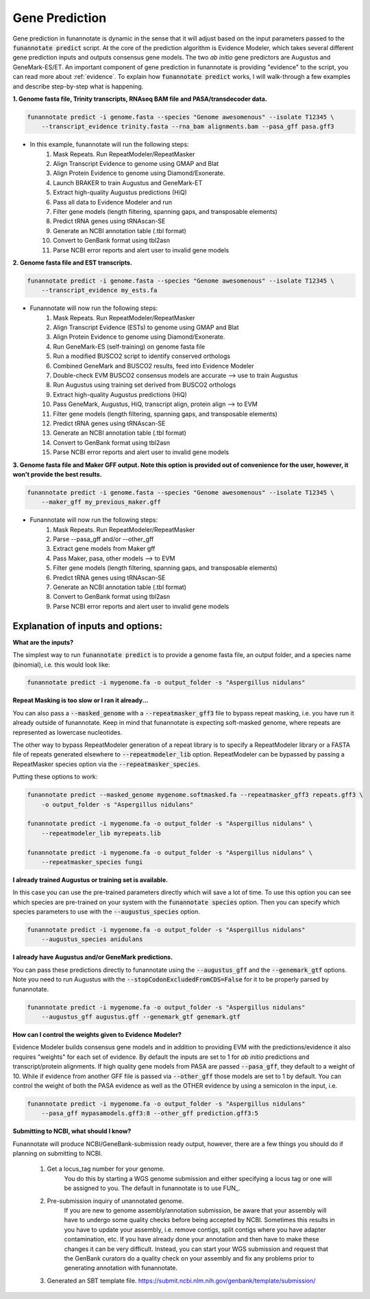 
.. _predict:

Gene Prediction
================================
 
Gene prediction in funannotate is dynamic in the sense that it will adjust based on the input parameters passed to the :code:`funannotate predict` script. At the core of the prediction algorithm is Evidence Modeler, which takes several different gene prediction inputs and outputs consensus gene models. The two *ab initio* gene predictors are Augustus and GeneMark-ES/ET. An important component of gene prediction in funannotate is providing "evidence" to the script, you can read more about :ref:`evidence`. To explain how :code:`funannotate predict` works, I will walk-through a few examples and describe step-by-step what is happening.

**1. Genome fasta file, Trinity transcripts, RNAseq BAM file and PASA/transdecoder data.**

.. code-block:: none

    funannotate predict -i genome.fasta --species "Genome awesomenous" --isolate T12345 \
        --transcript_evidence trinity.fasta --rna_bam alignments.bam --pasa_gff pasa.gff3

- In this example, funannotate will run the following steps:
    1. Mask Repeats. Run RepeatModeler/RepeatMasker
    2. Align Transcript Evidence to genome using GMAP and Blat
    3. Align Protein Evidence to genome using Diamond/Exonerate.
    4. Launch BRAKER to train Augustus and GeneMark-ET
    5. Extract high-quality Augustus predictions (HiQ)
    6. Pass all data to Evidence Modeler and run
    7. Filter gene models (length filtering, spanning gaps, and transposable elements)
    8. Predict tRNA genes using tRNAscan-SE
    9. Generate an NCBI annotation table (.tbl format)
    10. Convert to GenBank format using tbl2asn
    11. Parse NCBI error reports and alert user to invalid gene models


**2. Genome fasta file and EST transcripts.**

.. code-block:: none

    funannotate predict -i genome.fasta --species "Genome awesomenous" --isolate T12345 \
        --transcript_evidence my_ests.fa
        
- Funannotate will now run the following steps:
    1. Mask Repeats. Run RepeatModeler/RepeatMasker
    2. Align Transcript Evidence (ESTs) to genome using GMAP and Blat
    3. Align Protein Evidence to genome using Diamond/Exonerate.
    4. Run GeneMark-ES (self-training) on genome fasta file
    5. Run a modified BUSCO2 script to identify conserved orthologs
    6. Combined GeneMark and BUSCO2 results, feed into Evidence Modeler
    7. Double-check EVM BUSCO2 consensus models are accurate --> use to train Augustus
    8. Run Augustus using training set derived from BUSCO2 orthologs
    9. Extract high-quality Augustus predictions (HiQ)
    10. Pass GeneMark, Augustus, HiQ, transcript align, protein align --> to EVM
    11. Filter gene models (length filtering, spanning gaps, and transposable elements)
    12. Predict tRNA genes using tRNAscan-SE
    13. Generate an NCBI annotation table (.tbl format)
    14. Convert to GenBank format using tbl2asn
    15. Parse NCBI error reports and alert user to invalid gene models
    
**3. Genome fasta file and Maker GFF output. Note this option is provided out of convenience for the user, however, it won't provide the best results.**

.. code-block:: none

    funannotate predict -i genome.fasta --species "Genome awesomenous" --isolate T12345 \
        --maker_gff my_previous_maker.gff


- Funannotate will now run the following steps:
    1. Mask Repeats. Run RepeatModeler/RepeatMasker
    2. Parse --pasa_gff and/or --other_gff
    3. Extract gene models from Maker gff
    4. Pass Maker, pasa, other models --> to EVM
    5. Filter gene models (length filtering, spanning gaps, and transposable elements)
    6. Predict tRNA genes using tRNAscan-SE
    7. Generate an NCBI annotation table (.tbl format)
    8. Convert to GenBank format using tbl2asn
    9. Parse NCBI error reports and alert user to invalid gene models


Explanation of inputs and options:
^^^^^^^^^^^^^^^^^^^^^^^^^^^^^^^^^^^^
**What are the inputs?**

The simplest way to run :code:`funannotate predict` is to provide a genome fasta file, an output folder, and a species name (binomial), i.e. this would look like:

.. code-block:: none

    funannotate predict -i mygenome.fa -o output_folder -s "Aspergillus nidulans"
    

**Repeat Masking is too slow or I ran it already...**

You can also pass a :code:`--masked_genome` with a :code:`--repeatmasker_gff3` file to bypass repeat masking, i.e. you have run it already outside of funannotate.  Keep in mind that funannotate is expecting soft-masked genome, where repeats are represented as lowercase nucleotides.

The other way to bypass RepeatModeler generation of a repeat library is to specify a RepeatModeler library or a FASTA file of repeats generated elsewhere to :code:`--repeatmodeler_lib` option.  RepeatModeler can be bypassed by passing a RepeatMasker species option via the :code:`--repeatmasker_species`.

Putting these options to work:

.. code-block:: none

    funannotate predict --masked_genome mygenome.softmasked.fa --repeatmasker_gff3 repeats.gff3 \
        -o output_folder -s "Aspergillus nidulans"
        
    funannotate predict -i mygenome.fa -o output_folder -s "Aspergillus nidulans" \
        --repeatmodeler_lib myrepeats.lib
        
    funannotate predict -i mygenome.fa -o output_folder -s "Aspergillus nidulans" \
        --repeatmasker_species fungi
        
**I already trained Augustus or training set is available.**

In this case you can use the pre-trained parameters directly which will save a lot of time. To use this option you can see which species are pre-trained on your system with the :code:`funannotate species` option.  Then you can specify which species parameters to use with the :code:`--augustus_species` option.

.. code-block:: none
    
    funannotate predict -i mygenome.fa -o output_folder -s "Aspergillus nidulans"
        --augustus_species anidulans
        
**I already have Augustus and/or GeneMark predictions.**

You can pass these predictions directly to funannotate using the :code:`--augustus_gff` and the :code:`--genemark_gtf` options. Note you need to run Augustus with the :code:`--stopCodonExcludedFromCDS=False` for it to be properly parsed by funannotate.

.. code-block:: none
    
    funannotate predict -i mygenome.fa -o output_folder -s "Aspergillus nidulans"
        --augustus_gff augustus.gff --genemark_gtf genemark.gtf

**How can I control the weights given to Evidence Modeler?**

Evidence Modeler builds consensus gene models and in addition to providing EVM with the predictions/evidence it also requires "weights" for each set of evidence. By default the inputs are set to 1 for *ab initio* predictions and transcript/protein alignments. If high quality gene models from PASA are passed :code:`--pasa_gff`, they default to a weight of 10. While if evidence from another GFF file is passed via :code:`--other_gff` those models are set to 1 by default.  You can control the weight of both the PASA evidence as well as the OTHER evidence by using a semicolon in the input, i.e.

.. code-block:: none
    
    funannotate predict -i mygenome.fa -o output_folder -s "Aspergillus nidulans"
        --pasa_gff mypasamodels.gff3:8 --other_gff prediction.gff3:5
        
**Submitting to NCBI, what should I know?**

Funannotate will produce NCBI/GeneBank-submission ready output, however, there are a few things you should do if planning on submitting to NCBI.

    1. Get a locus_tag number for your genome.
        You do this by starting a WGS genome submission and either specifying a locus tag or one will be assigned to you. The default in funannotate is to use FUN_. 
        
    2. Pre-submission inquiry of unannotated genome.
        If you are new to genome assembly/annotation submission, be aware that your assembly will have to undergo some quality checks before being accepted by NCBI. Sometimes this results in you have to update your assembly, i.e. remove contigs, split contigs where you have adapter contamination, etc. If you have already done your annotation and then have to make these changes it can be very difficult. Instead, you can start your WGS submission and request that the GenBank curators do a quality check on your assembly and fix any problems prior to generating annotation with funannotate. 
    
    3. Generated an SBT template file. https://submit.ncbi.nlm.nih.gov/genbank/template/submission/
    
    

